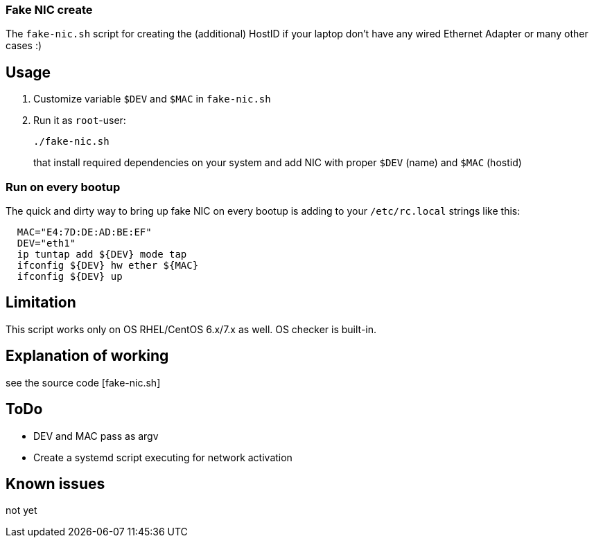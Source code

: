 
=== Fake NIC create 

The `fake-nic.sh` script for creating the (additional) HostID if your laptop don't have any wired Ethernet Adapter or many other cases :)


== Usage

. Customize variable  `$DEV` and `$MAC` in `fake-nic.sh`
. Run it as `root`-user:
+
```
./fake-nic.sh
```
+
that install required dependencies on your system and add NIC with proper `$DEV` (name) and `$MAC` (hostid)

=== Run on every bootup

The quick and dirty way to bring up fake NIC on every bootup is adding to your `/etc/rc.local` strings like this:
```
  MAC="E4:7D:DE:AD:BE:EF"
  DEV="eth1"
  ip tuntap add ${DEV} mode tap
  ifconfig ${DEV} hw ether ${MAC}
  ifconfig ${DEV} up
```


== Limitation

This script works only on OS RHEL/CentOS 6.x/7.x as well. OS checker is built-in.


== Explanation of working

see the source code [fake-nic.sh]

== ToDo

* DEV and MAC pass as argv
* Create a systemd script executing for network activation

== Known issues

not yet
